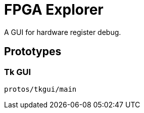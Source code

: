 = FPGA Explorer

A GUI for hardware register debug.

== Prototypes

=== Tk GUI

[source,sh]
----
protos/tkgui/main
----
